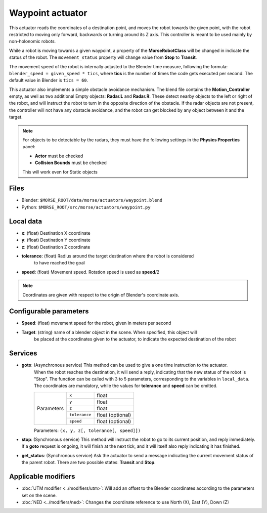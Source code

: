 Waypoint actuator
=================

This actuator reads the coordinates of a destination point, and moves the robot
towards the given point, with the robot restricted to moving only forward,
backwards or turning around its Z axis.
This controller is meant to be used mainly by non-holonomic robots.  

While a robot is moving towards a given waypoint, a property of the **MorseRobotClass** will be changed in indicate the status of the robot. The ``movement_status`` property will change value from **Stop** to **Transit**.

The movement speed of the robot is internally adjusted to the Blender time measure,
following the formula: ``blender_speed = given_speed * tics``, where
**tics** is the number of times the code gets executed per second.
The default value in Blender is ``tics = 60``.

This actuator also implements a simple obstacle avoidance mechanism. The blend file contains
the **Motion_Controller** empty, as well as two additional Empty objects: **Radar.L** and **Radar.R**.
These detect nearby objects to the left or right of the robot, and will instruct the robot to
turn in the opposite direction of the obstacle.
If the radar objects are not present, the controller will not have any obstacle avoidance,
and the robot can get blocked by any object between it and the target.

.. note:: For objects to be detectable by the radars, they must have the following settings
    in the **Physics Properties** panel:

    - **Actor** must be checked
    - **Collision Bounds** must be checked

    This will work even for Static objects


Files
-----

-  Blender: ``$MORSE_ROOT/data/morse/actuators/waypoint.blend``
-  Python: ``$MORSE_ROOT/src/morse/actuators/waypoint.py``

Local data
----------

-  **x**: (float) Destination X coordinate
-  **y**: (float) Destination Y coordinate
-  **z**: (float) Destination Z coordinate
-  **tolerance**: (float) Radius around the target destination where the robot is considered
    to have reached the goal
-  **speed**: (float) Movement speed. Rotation speed is used as **speed**/2

.. note:: Coordinates are given with respect to the origin of Blender's coordinate axis.

Configurable parameters
-----------------------

-  **Speed**: (float) movement speed for the robot, given in meters per second
-  **Target**: (string) name of a blender object in the scene. When specified, this object will
    be placed at the coordinates given to the actuator, to indicate the expected destination of the robot

Services
--------

- **goto**: (Asynchronous service) This method can be used to give a one time instruction to the actuator.
    When the robot reaches the destination, it will send a reply, indicating that the new status of the robot
    is "Stop". The function can be called with 3 to 5 parameters, corresponding to the variables in ``local_data``.
    The coordinates are mandatory, while the values for **tolerance** and **speed** can be omitted.

    +------------+---------------+------------------+
    | Parameters | ``x``         | float            |
    |            +---------------+------------------+
    |            | ``y``         | float            |
    |            +---------------+------------------+
    |            | ``z``         | float            |
    |            +---------------+------------------+
    |            | ``tolerance`` | float (optional) |
    |            +---------------+------------------+
    |            | ``speed``     | float (optional) |
    +------------+---------------+------------------+

    Parameters: ``(x, y, z[, tolerance[, speed]])``


- **stop**: (Synchronous service) This method will instruct the robot to go to its current position, and reply immediately. If a **goto** request is ongoing, it will finish at the next tick, and it will itself also reply indicating it has finished.

- **get_status**: (Synchronous service) Ask the actuator to send a message indicating the current movement status of the parent robot. There are two possible states: **Transit** and **Stop**.

Applicable modifiers
--------------------

- :doc:`UTM modifier <../modifiers/utm>`: Will add an offset to the Blender coordinates according to the parameters set on the scene.
- :doc:`NED <../modifiers/ned>`: Changes the coordinate reference to use North (X), East (Y), Down (Z)
